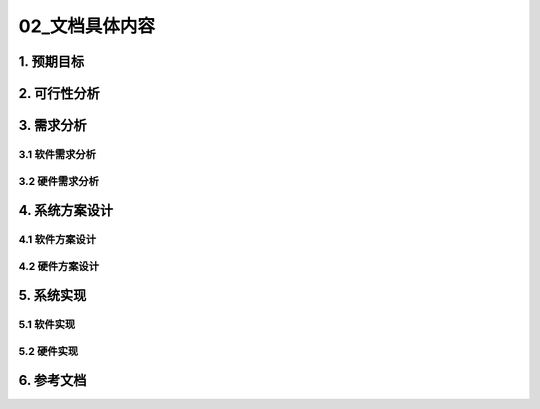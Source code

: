 =============
02_文档具体内容
=============

1. 预期目标
==============

2. 可行性分析
==============

3. 需求分析
==============

3.1 软件需求分析
--------------

3.2 硬件需求分析
--------------

4. 系统方案设计
==============

4.1 软件方案设计
--------------

4.2 硬件方案设计
--------------

5. 系统实现
==============

5.1 软件实现
--------------

5.2 硬件实现
--------------

6. 参考文档
==============
